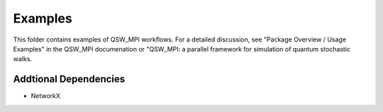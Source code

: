 ========
Examples
========

This folder contains examples of QSW_MPI workflows. For a detailed discussion, see "Package Overview / Usage Examples" in the QSW_MPI documenation or "QSW_MPI: a parallel framework for simulation of quantum stochastic walks.

Addtional Dependencies
----------------------

* NetworkX
